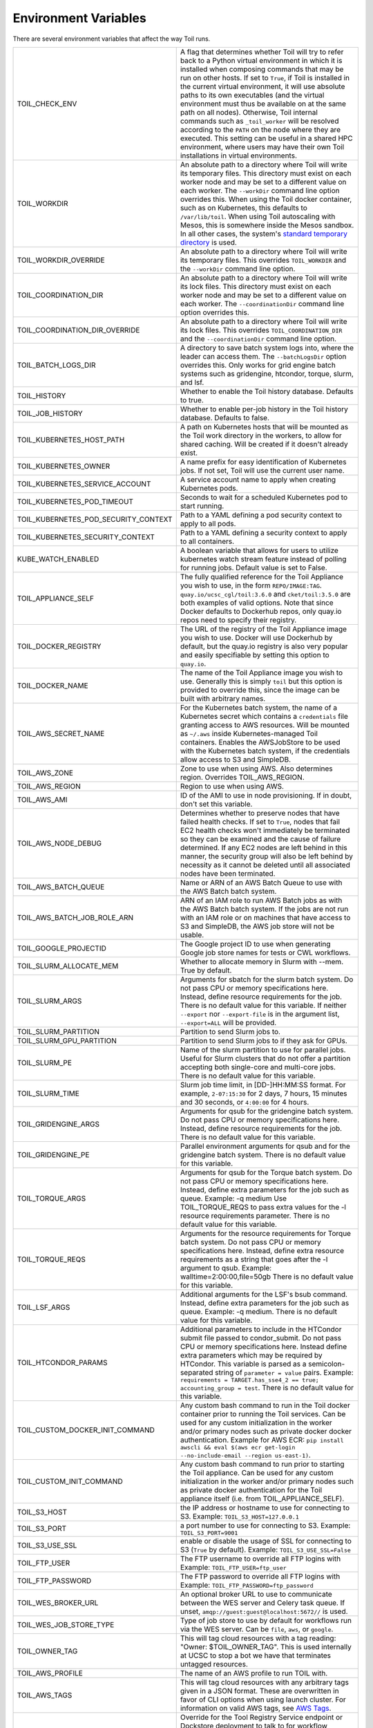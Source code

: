 .. _envars:

Environment Variables
=====================
There are several environment variables that affect the way Toil runs.

+--------------------------------------+-----------------------------------------------------+
| TOIL_CHECK_ENV                       | A flag that determines whether Toil will try to     |
|                                      | refer back to a Python virtual environment in       |
|                                      | which it is installed when composing commands that  |
|                                      | may be run on other hosts. If set to ``True``, if   |
|                                      | Toil is installed in the current virtual            |
|                                      | environment, it will use absolute paths to its own  |
|                                      | executables (and the virtual environment must thus  |
|                                      | be available on at the same path on all nodes).     |
|                                      | Otherwise, Toil internal commands such as           |
|                                      | ``_toil_worker`` will be resolved according to the  |
|                                      | ``PATH`` on the node where they are executed. This  |
|                                      | setting can be useful in a shared HPC environment,  |
|                                      | where users may have their own Toil installations   |
|                                      | in virtual environments.                            |
+--------------------------------------+-----------------------------------------------------+
| TOIL_WORKDIR                         | An absolute path to a directory where Toil will     |
|                                      | write its temporary files. This directory must      |
|                                      | exist on each worker node and may be set to a       |
|                                      | different value on each worker. The ``--workDir``   |
|                                      | command line option overrides this. When using the  |
|                                      | Toil docker container, such as on Kubernetes, this  |
|                                      | defaults to ``/var/lib/toil``. When using Toil      |
|                                      | autoscaling with Mesos, this is somewhere inside    |
|                                      | the Mesos sandbox. In all other cases, the          |
|                                      | system's `standard temporary directory`_ is used.   |
+--------------------------------------+-----------------------------------------------------+
| TOIL_WORKDIR_OVERRIDE                | An absolute path to a directory where Toil will     |
|                                      | write its temporary files. This overrides           |
|                                      | ``TOIL_WORKDIR`` and the  ``--workDir`` command     |
|                                      | line option.                                        |
+--------------------------------------+-----------------------------------------------------+
| TOIL_COORDINATION_DIR                | An absolute path to a directory where Toil will     |
|                                      | write its lock files. This directory must exist on  |
|                                      | each worker node and may be set to a different      |
|                                      | value on each worker. The ``--coordinationDir``     |
|                                      | command line option overrides this.                 |
+--------------------------------------+-----------------------------------------------------+
| TOIL_COORDINATION_DIR_OVERRIDE       | An absolute path to a directory where Toil will     |
|                                      | write its lock files. This overrides                |
|                                      | ``TOIL_COORDINATION_DIR`` and the                   |
|                                      | ``--coordinationDir`` command    line option.       |
+--------------------------------------+-----------------------------------------------------+
| TOIL_BATCH_LOGS_DIR                  | A directory to save batch system logs into, where   |
|                                      | the leader can access them. The ``--batchLogsDir``  |
|                                      | option overrides this. Only works for grid engine   |
|                                      | batch systems such as gridengine, htcondor,         |
|                                      | torque, slurm, and lsf.                             |
+--------------------------------------+-----------------------------------------------------+
| TOIL_HISTORY                         | Whether to enable the Toil history database.        |
|                                      | Defaults to true.                                   |
+--------------------------------------+-----------------------------------------------------+
| TOIL_JOB_HISTORY                     | Whether to enable per-job history in the Toil       |
|                                      | history database. Defaults to false.                |
+--------------------------------------+-----------------------------------------------------+
| TOIL_KUBERNETES_HOST_PATH            | A path on Kubernetes hosts that will be mounted as  |
|                                      | the Toil work directory in the workers, to allow    |
|                                      | for shared caching. Will be created if it doesn't   |
|                                      | already exist.                                      |
+--------------------------------------+-----------------------------------------------------+
| TOIL_KUBERNETES_OWNER                | A name prefix for easy identification of            |
|                                      | Kubernetes jobs. If not set, Toil will use the      |
|                                      | current user name.                                  |
+--------------------------------------+-----------------------------------------------------+
| TOIL_KUBERNETES_SERVICE_ACCOUNT      | A service account name to apply when creating       |
|                                      | Kubernetes pods.                                    |
+--------------------------------------+-----------------------------------------------------+
| TOIL_KUBERNETES_POD_TIMEOUT          | Seconds to wait for a scheduled Kubernetes pod to   |
|                                      | start running.                                      |
+--------------------------------------+-----------------------------------------------------+
| TOIL_KUBERNETES_POD_SECURITY_CONTEXT | Path to a YAML defining a pod security              |
|                                      | context to apply to all pods.                       |
+--------------------------------------+-----------------------------------------------------+
| TOIL_KUBERNETES_SECURITY_CONTEXT     | Path to a YAML defining a security context to       |
|                                      | apply to all containers.                            |
+--------------------------------------+-----------------------------------------------------+
| KUBE_WATCH_ENABLED                   | A boolean variable that allows for users            |
|                                      | to utilize kubernetes watch stream feature          |
|                                      | instead of polling for running jobs. Default        |
|                                      | value is set to False.                              |
+--------------------------------------+-----------------------------------------------------+
| TOIL_APPLIANCE_SELF                  | The fully qualified reference for the Toil          |
|                                      | Appliance you wish to use, in the form              |
|                                      | ``REPO/IMAGE:TAG``.                                 |
|                                      | ``quay.io/ucsc_cgl/toil:3.6.0`` and                 |
|                                      | ``cket/toil:3.5.0`` are both examples of valid      |
|                                      | options. Note that since Docker defaults to         |
|                                      | Dockerhub repos, only quay.io repos need to         |
|                                      | specify their registry.                             |
+--------------------------------------+-----------------------------------------------------+
| TOIL_DOCKER_REGISTRY                 | The URL of the registry of the Toil Appliance       |
|                                      | image you wish to use. Docker will use Dockerhub    |
|                                      | by default, but the quay.io registry is also        |
|                                      | very popular and easily specifiable by setting      |
|                                      | this option to ``quay.io``.                         |
+--------------------------------------+-----------------------------------------------------+
| TOIL_DOCKER_NAME                     | The name of the Toil Appliance image you            |
|                                      | wish to use. Generally this is simply ``toil`` but  |
|                                      | this option is provided to override this,           |
|                                      | since the image can be built with arbitrary names.  |
+--------------------------------------+-----------------------------------------------------+
| TOIL_AWS_SECRET_NAME                 | For the Kubernetes batch system, the name of a      |
|                                      | Kubernetes secret which contains a ``credentials``  |
|                                      | file granting access to AWS resources. Will be      |
|                                      | mounted as ``~/.aws`` inside Kubernetes-managed     |
|                                      | Toil containers. Enables the AWSJobStore to be      |
|                                      | used with the Kubernetes batch system, if the       |
|                                      | credentials allow access to S3 and SimpleDB.        |
+--------------------------------------+-----------------------------------------------------+
| TOIL_AWS_ZONE                        | Zone to use when using AWS. Also determines region. |
|                                      | Overrides TOIL_AWS_REGION.                          |
+--------------------------------------+-----------------------------------------------------+
| TOIL_AWS_REGION                      | Region to use when using AWS.                       |
+--------------------------------------+-----------------------------------------------------+
| TOIL_AWS_AMI                         | ID of the AMI to use in node provisioning. If in    |
|                                      | doubt, don't set this variable.                     |
+--------------------------------------+-----------------------------------------------------+
| TOIL_AWS_NODE_DEBUG                  | Determines whether to preserve nodes that have      |
|                                      | failed health checks. If set to ``True``, nodes     |
|                                      | that fail EC2 health checks won't immediately be    |
|                                      | terminated so they can be examined and the cause    |
|                                      | of failure determined. If any EC2 nodes are left    |
|                                      | behind in this manner, the security group will      |
|                                      | also be left behind by necessity as it cannot be    |
|                                      | deleted until all associated nodes have been        |
|                                      | terminated.                                         |
+--------------------------------------+-----------------------------------------------------+
| TOIL_AWS_BATCH_QUEUE                 | Name or ARN of an AWS Batch Queue to use with the   |
|                                      | AWS Batch batch system.                             |
+--------------------------------------+-----------------------------------------------------+
| TOIL_AWS_BATCH_JOB_ROLE_ARN          | ARN of an IAM role to run AWS Batch jobs as with    |
|                                      | the AWS Batch batch system. If the jobs are not     |
|                                      | run with an IAM role or on machines that have       |
|                                      | access to S3 and SimpleDB, the AWS job store will   |
|                                      | not be usable.                                      |
+--------------------------------------+-----------------------------------------------------+
| TOIL_GOOGLE_PROJECTID                | The Google project ID to use when generating        |
|                                      | Google job store names for tests or CWL workflows.  |
+--------------------------------------+-----------------------------------------------------+
| TOIL_SLURM_ALLOCATE_MEM              | Whether to allocate memory in Slurm with --mem.     |
|                                      | True by default.                                    |
+--------------------------------------+-----------------------------------------------------+
| TOIL_SLURM_ARGS                      | Arguments for sbatch for the slurm batch system.    |
|                                      | Do not pass CPU or memory specifications here.      |
|                                      | Instead, define resource requirements for the job.  |
|                                      | There is no default value for this variable.        |
|                                      | If neither ``--export`` nor ``--export-file`` is    |
|                                      | in the argument list, ``--export=ALL`` will be      |
|                                      | provided.                                           |
+--------------------------------------+-----------------------------------------------------+
| TOIL_SLURM_PARTITION                 | Partition to send Slurm jobs to.                    |
+--------------------------------------+-----------------------------------------------------+
| TOIL_SLURM_GPU_PARTITION             | Partition to send Slurm jobs to if they ask for     |
|                                      | GPUs.                                               |
+--------------------------------------+-----------------------------------------------------+
| TOIL_SLURM_PE                        | Name of the slurm partition to use for parallel     |
|                                      | jobs. Useful for Slurm clusters that do not offer   |
|                                      | a partition accepting both single-core and          |
|                                      | multi-core jobs.                                    |
|                                      | There is no default value for this variable.        |
+--------------------------------------+-----------------------------------------------------+
| TOIL_SLURM_TIME                      | Slurm job time limit, in [DD-]HH:MM:SS format. For  |
|                                      | example, ``2-07:15:30`` for 2 days, 7 hours, 15     |
|                                      | minutes and 30 seconds, or ``4:00:00`` for 4 hours. |
+--------------------------------------+-----------------------------------------------------+
| TOIL_GRIDENGINE_ARGS                 | Arguments for qsub for the gridengine batch         |
|                                      | system. Do not pass CPU or memory specifications    |
|                                      | here. Instead, define resource requirements for     |
|                                      | the job. There is no default value for this         |
|                                      | variable.                                           |
+--------------------------------------+-----------------------------------------------------+
| TOIL_GRIDENGINE_PE                   | Parallel environment arguments for qsub and for     |
|                                      | the gridengine batch system. There is no default    |
|                                      | value for this variable.                            |
+--------------------------------------+-----------------------------------------------------+
| TOIL_TORQUE_ARGS                     | Arguments for qsub for the Torque batch system.     |
|                                      | Do not pass CPU or memory specifications here.      |
|                                      | Instead, define extra parameters for the job such   |
|                                      | as queue. Example: -q medium                        |
|                                      | Use TOIL_TORQUE_REQS to pass extra values for the   |
|                                      | -l resource requirements parameter.                 |
|                                      | There is no default value for this variable.        |
+--------------------------------------+-----------------------------------------------------+
| TOIL_TORQUE_REQS                     | Arguments for the resource requirements for Torque  |
|                                      | batch system. Do not pass CPU or memory             |
|                                      | specifications here. Instead, define extra resource |
|                                      | requirements as a string that goes after the -l     |
|                                      | argument to qsub. Example:                          |
|                                      | walltime=2:00:00,file=50gb                          |
|                                      | There is no default value for this variable.        |
+--------------------------------------+-----------------------------------------------------+
| TOIL_LSF_ARGS                        | Additional arguments for the LSF's bsub command.    |
|                                      | Instead, define extra parameters for the job such   |
|                                      | as queue. Example: -q medium.                       |
|                                      | There is no default value for this variable.        |
+--------------------------------------+-----------------------------------------------------+
| TOIL_HTCONDOR_PARAMS                 | Additional parameters to include in the HTCondor    |
|                                      | submit file passed to condor_submit. Do not pass    |
|                                      | CPU or memory specifications here. Instead define   |
|                                      | extra parameters which may be required by HTCondor. |
|                                      | This variable is parsed as a semicolon-separated    |
|                                      | string of ``parameter = value`` pairs. Example:     |
|                                      | ``requirements = TARGET.has_sse4_2 == true;         |
|                                      | accounting_group = test``.                          |
|                                      | There is no default value for this variable.        |
+--------------------------------------+-----------------------------------------------------+
| TOIL_CUSTOM_DOCKER_INIT_COMMAND      | Any custom bash command to run in the Toil docker   |
|                                      | container prior to running the Toil services.       |
|                                      | Can be used for any custom initialization in the    |
|                                      | worker and/or primary nodes such as private docker  |
|                                      | docker authentication. Example for AWS ECR:         |
|                                      | ``pip install awscli && eval $(aws ecr get-login    |
|                                      | --no-include-email --region us-east-1)``.           |
+--------------------------------------+-----------------------------------------------------+
| TOIL_CUSTOM_INIT_COMMAND             | Any custom bash command to run prior to starting    |
|                                      | the Toil appliance. Can be used for any custom      |
|                                      | initialization in the worker and/or primary nodes   |
|                                      | such as private docker authentication for the Toil  |
|                                      | appliance itself (i.e. from TOIL_APPLIANCE_SELF).   |
+--------------------------------------+-----------------------------------------------------+
| TOIL_S3_HOST                         | the IP address or hostname to use for connecting    |
|                                      | to S3. Example: ``TOIL_S3_HOST=127.0.0.1``          |
+--------------------------------------+-----------------------------------------------------+
| TOIL_S3_PORT                         | a port number to use for connecting to S3.          |
|                                      | Example: ``TOIL_S3_PORT=9001``                      |
+--------------------------------------+-----------------------------------------------------+
| TOIL_S3_USE_SSL                      | enable or disable the usage of SSL for connecting   |
|                                      | to S3 (``True`` by default).                        |
|                                      | Example: ``TOIL_S3_USE_SSL=False``                  |
+--------------------------------------+-----------------------------------------------------+
| TOIL_FTP_USER                        | The FTP username to override all FTP logins with    |
|                                      | Example: ``TOIL_FTP_USER=ftp_user``                 |
+--------------------------------------+-----------------------------------------------------+
| TOIL_FTP_PASSWORD                    | The FTP password to override all FTP logins with    |
|                                      | Example: ``TOIL_FTP_PASSWORD=ftp_password``         |
+--------------------------------------+-----------------------------------------------------+
| TOIL_WES_BROKER_URL                  | An optional broker URL to use to communicate        |
|                                      | between the WES server and Celery task queue. If    |
|                                      | unset, ``amqp://guest:guest@localhost:5672//`` is   |
|                                      | used.                                               |
+--------------------------------------+-----------------------------------------------------+
| TOIL_WES_JOB_STORE_TYPE              | Type of job store to use by default for workflows   |
|                                      | run via the WES server. Can be ``file``, ``aws``,   |
|                                      | or ``google``.                                      |
+--------------------------------------+-----------------------------------------------------+
| TOIL_OWNER_TAG                       | This will tag cloud resources with a tag reading:   |
|                                      | "Owner: $TOIL_OWNER_TAG". This is used internally   |
|                                      | at UCSC to stop a bot we have that terminates       |
|                                      | untagged resources.                                 |
+--------------------------------------+-----------------------------------------------------+
| TOIL_AWS_PROFILE                     | The name of an AWS profile to run TOIL with.        |
+--------------------------------------+-----------------------------------------------------+
| TOIL_AWS_TAGS                        | This will tag cloud resources with any arbitrary    |
|                                      | tags given in a JSON format. These are overwritten  |
|                                      | in favor of CLI options when using launch cluster.  |
|                                      | For information on valid AWS tags, see `AWS Tags`_. |
+--------------------------------------+-----------------------------------------------------+
| TOIL_TRS_ROOT                        | Override for the Tool Registry Service endpoint or  |
|                                      | Dockstore deployment to talk to for workflow        |
|                                      | lookups and metrics publication. Allows changing    |
|                                      | the workflow lookup and metrics publication         |
|                                      | destination to something else, such as              |
|                                      | ``https://qa.dockstore.org``, for debugging.        |
+--------------------------------------+-----------------------------------------------------+
| TOIL_DOCKSTORE_TOKEN                 | When publishing workflow metrics, include this      |
|                                      | Dockstore authentication token instead of the       |
|                                      | default public Toil one.                            |
+--------------------------------------+-----------------------------------------------------+
| SINGULARITY_DOCKER_HUB_MIRROR        | An http or https URL for the Singularity wrapper    |
|                                      | in the Toil Docker container to use as a mirror     |
|                                      | for Docker Hub.                                     |
+--------------------------------------+-----------------------------------------------------+
| OMP_NUM_THREADS                      | The number of cores set for OpenMP applications in  |
|                                      | the workers. If not set, Toil will use the number   |
|                                      | of job threads.                                     |
+--------------------------------------+-----------------------------------------------------+
| GUNICORN_CMD_ARGS                    | Specify additional Gunicorn configurations for the  |
|                                      | Toil WES server. See `Gunicorn settings`_.          |
+--------------------------------------+-----------------------------------------------------+

.. _standard temporary directory: https://docs.python.org/3/library/tempfile.html#tempfile.gettempdir
.. _Gunicorn settings: https://docs.gunicorn.org/en/stable/settings.html#settings
.. _AWS Tags: https://docs.aws.amazon.com/general/latest/gr/aws_tagging.html
